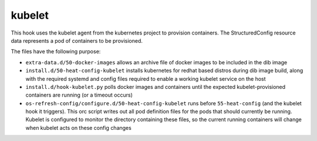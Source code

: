 =======
kubelet
=======

This hook uses the kubelet agent from the kubernetes project to provision
containers. The StructuredConfig resource data represents a pod of containers
to be provisioned.

The files have the following purpose:

- ``extra-data.d/50-docker-images`` allows an archive file of docker images to
  be included in the dib image

- ``install.d/50-heat-config-kubelet`` installs kubernetes for redhat based
  distros during dib image build, along with the required systemd and config
  files required to enable a working kubelet service on the host

- ``install.d/hook-kubelet.py`` polls docker images and containers until the
  expected kubelet-provisioned containers are running (or a timeout occurs)

- ``os-refresh-config/configure.d/50-heat-config-kubelet`` runs before
  ``55-heat-config`` (and the kubelet hook it triggers). This orc script writes
  out all pod definition files for the pods that should currently be running.
  Kubelet is configured to monitor the directory containing these files, so the
  current running containers will change when kubelet acts on these config
  changes
